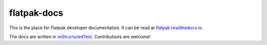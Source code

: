 flatpak-docs
============

This is the place for Flatpak developer documentation. It can be read at `flatpak.readthedocs.io <http://flatpak.readthedocs.io/>`_.

The docs are written in `reStructuredText <http://www.sphinx-doc.org/rest.html>`_. Contributions are welcome!
